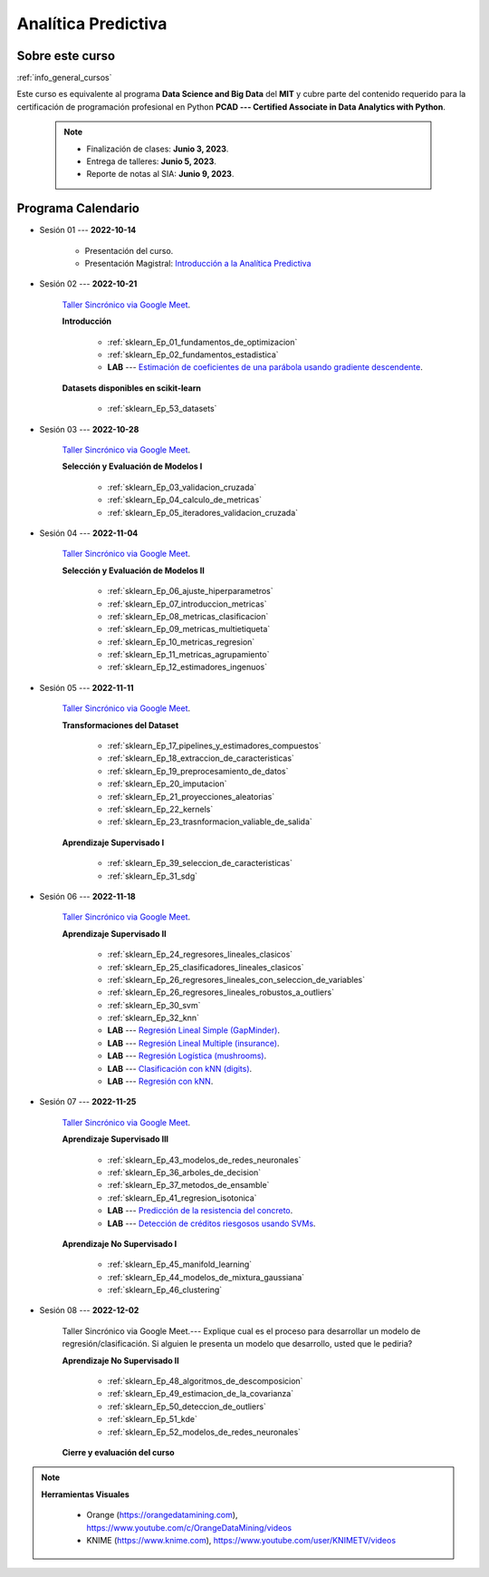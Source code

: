 Analítica Predictiva
=========================================================================================

.. raw:: html

   <hr style="height:2px;border-width:0;color:gray;background-color:gray">

Sobre este curso
^^^^^^^^^^^^^^^^^^^^^^^^^^^^^^^^^^^^^^^^^^^^^^^^^^^^^^^^^^^^^^^^^^^^^^^^^^^^^^^^^^^^^^^^^

:ref:`info_general_cursos`

Este curso es equivalente al programa **Data Science and Big Data** del **MIT** y cubre parte del contenido requerido para la certificación de programación profesional en Python **PCAD --- Certified Associate in Data Analytics with Python**. 


    .. note:: 

        * Finalización de clases: **Junio 3, 2023**.

        * Entrega de talleres: **Junio 5, 2023**.

        * Reporte de notas al SIA: **Junio 9, 2023**.


.. raw:: html

   <hr style="height:2px;border-width:0;color:gray;background-color:gray">


Programa Calendario
^^^^^^^^^^^^^^^^^^^^^^^^^^^^^^^^^^^^^^^^^^^^^^^^^^^^^^^^^^^^^^^^^^^^^^^^^^^^^^^^^^^^^^^^^


* Sesión 01 --- **2022-10-14**

    * Presentación del curso.

    * Presentación Magistral: `Introducción a la Analítica Predictiva <https://jdvelasq.github.io/intro-analitica-predictiva/>`_ 


* Sesión 02 --- **2022-10-21** 

    `Taller Sincrónico via Google Meet <https://colab.research.google.com/github/jdvelasq/datalabs/blob/master/notebooks/analitica_predictiva/taller_presencial-modelo_lineal_multivariado.ipynb>`_.


    **Introducción**

        * :ref:`sklearn_Ep_01_fundamentos_de_optimizacion`

        * :ref:`sklearn_Ep_02_fundamentos_estadistica`

        * **LAB** --- `Estimación de coeficientes de una parábola usando gradiente descendente <https://classroom.github.com/a/a3xGd1Os>`_.

    
    **Datasets disponibles en scikit-learn**
    
        * :ref:`sklearn_Ep_53_datasets`
  

* Sesión 03 --- **2022-10-28**

    `Taller Sincrónico via Google Meet <https://colab.research.google.com/github/jdvelasq/datalabs/blob/master/notebooks/analitica_predictiva/taller_presencial-gridsearchcv.ipynb>`_.

    **Selección y Evaluación de Modelos I** 

        * :ref:`sklearn_Ep_03_validacion_cruzada`

        * :ref:`sklearn_Ep_04_calculo_de_metricas`

        * :ref:`sklearn_Ep_05_iteradores_validacion_cruzada`


* Sesión 04 --- **2022-11-04**

    `Taller Sincrónico via Google Meet <https://colab.research.google.com/github/jdvelasq/datalabs/blob/master/notebooks/analitica_predictiva/taller_presencial-transformacion_de_datos.ipynb>`_.

    **Selección y Evaluación de Modelos II**    

        * :ref:`sklearn_Ep_06_ajuste_hiperparametros`

        * :ref:`sklearn_Ep_07_introduccion_metricas`

        * :ref:`sklearn_Ep_08_metricas_clasificacion`

        * :ref:`sklearn_Ep_09_metricas_multietiqueta`

        * :ref:`sklearn_Ep_10_metricas_regresion`

        * :ref:`sklearn_Ep_11_metricas_agrupamiento`

        * :ref:`sklearn_Ep_12_estimadores_ingenuos`



* Sesión 05 --- **2022-11-11**

    `Taller Sincrónico via Google Meet <https://colab.research.google.com/github/jdvelasq/datalabs/blob/master/notebooks/analitica_predictiva/taller_presencial-sgd.ipynb>`_.

    **Transformaciones del Dataset**

        * :ref:`sklearn_Ep_17_pipelines_y_estimadores_compuestos`

        * :ref:`sklearn_Ep_18_extraccion_de_caracteristicas`

        * :ref:`sklearn_Ep_19_preprocesamiento_de_datos`

        * :ref:`sklearn_Ep_20_imputacion`

        * :ref:`sklearn_Ep_21_proyecciones_aleatorias`

        * :ref:`sklearn_Ep_22_kernels`

        * :ref:`sklearn_Ep_23_trasnformacion_valiable_de_salida`


    **Aprendizaje Supervisado I**

        * :ref:`sklearn_Ep_39_seleccion_de_caracteristicas`

        * :ref:`sklearn_Ep_31_sdg`


* Sesión 06 --- **2022-11-18**

    `Taller Sincrónico via Google Meet <https://colab.research.google.com/github/jdvelasq/datalabs/blob/master/notebooks/analitica_predictiva/taller_presencial-tuberia_modelos.ipynb>`_.


    **Aprendizaje Supervisado II**

        * :ref:`sklearn_Ep_24_regresores_lineales_clasicos`

        * :ref:`sklearn_Ep_25_clasificadores_lineales_clasicos`

        * :ref:`sklearn_Ep_26_regresores_lineales_con_seleccion_de_variables`

        * :ref:`sklearn_Ep_26_regresores_lineales_robustos_a_outliers`
        
        * :ref:`sklearn_Ep_30_svm`

        * :ref:`sklearn_Ep_32_knn`

        * **LAB** --- `Regresión Lineal Simple (GapMinder) <https://classroom.github.com/a/E1fwjOsi>`_. 

        * **LAB** --- `Regresión Lineal Multiple (insurance) <https://classroom.github.com/a/WRBFqcDN>`_.
        
        * **LAB** --- `Regresión Logística (mushrooms) <https://classroom.github.com/a/sDHcbGcf>`_.

        * **LAB** --- `Clasificación con kNN (digits) <https://classroom.github.com/a/rlQAS3qA>`_.

        * **LAB** --- `Regresión con kNN <https://classroom.github.com/a/82ZX8tNX>`_.



* Sesión 07 --- **2022-11-25**

    `Taller Sincrónico via Google Meet <https://colab.research.google.com/github/jdvelasq/datalabs/blob/master/notebooks/ciencia_de_los_datos/taller_presencial-clustering.ipynb>`_.

    **Aprendizaje Supervisado III**

        * :ref:`sklearn_Ep_43_modelos_de_redes_neuronales`

        * :ref:`sklearn_Ep_36_arboles_de_decision`

        * :ref:`sklearn_Ep_37_metodos_de_ensamble`

        * :ref:`sklearn_Ep_41_regresion_isotonica`
    
        * **LAB** --- `Predicción de la resistencia del concreto <https://classroom.github.com/a/55Ht4Ulw>`_.

        * **LAB** --- `Detección de créditos riesgosos usando SVMs <https://classroom.github.com/a/aAy3dnhY>`_.
    
    **Aprendizaje No Supervisado I**

        * :ref:`sklearn_Ep_45_manifold_learning`

        * :ref:`sklearn_Ep_44_modelos_de_mixtura_gaussiana`

        * :ref:`sklearn_Ep_46_clustering`

        

* Sesión 08 --- **2022-12-02** 


    Taller Sincrónico via Google Meet.--- Explique cual es el proceso para desarrollar un modelo de regresión/clasificación.  Si alguien le presenta un modelo que desarrollo, usted que le pediria?

    **Aprendizaje No Supervisado II**

        * :ref:`sklearn_Ep_48_algoritmos_de_descomposicion`

        * :ref:`sklearn_Ep_49_estimacion_de_la_covarianza`

        * :ref:`sklearn_Ep_50_deteccion_de_outliers`

        * :ref:`sklearn_Ep_51_kde`

        * :ref:`sklearn_Ep_52_modelos_de_redes_neuronales`


    **Cierre y evaluación del curso**


.. note::

        **Herramientas Visuales** 
        
            * Orange (https://orangedatamining.com),  https://www.youtube.com/c/OrangeDataMining/videos


            * KNIME (https://www.knime.com), https://www.youtube.com/user/KNIMETV/videos














.. /notebooks/oneR_algorithm/*
.. /notebooks/apriori_algorithm/*
.. /notebooks/sklearn__naive_bayes/*
..        * `LAB --- Análisis de sentimientos de mensajes en Amazon usando Naive Bayes <https://colab.research.google.com/github/jdvelasq/datalabs/blob/master/notebooks/analisis_de_sentimientos_en_amazon_usando_bayes.ipynb>`_.
.. /notebooks/ml_fundamentals/1-*
..        * `LAB --- Optimización usando el gradiente descendente <https://colab.research.google.com/github/jdvelasq/datalabs/blob/master/notebooks/ml_fundamentals/optimizacion_usando_el_gradiente_descendente.ipynb>`_.
..        * `LAB --- Estimación de parámetros en modelos de regresión <https://colab.research.google.com/github/jdvelasq/datalabs/blob/master/notebooks/ml_fundamentals/estimacion_de_parametros_en_modelos_de_regresion.ipynb>`_.
..        * `LAB --- Optimización usando minibatch <https://colab.research.google.com/github/jdvelasq/datalabs/blob/master/notebooks/ml_fundamentals/optimizacion_usando_minibatch.ipynb>`_.
..        * `LAB --- Búsqueda de la tasa de aprendizaje y momentum óptimos <https://colab.research.google.com/github/jdvelasq/datalabs/blob/master/notebooks/ml_fundamentals/busqueda_de_la_tasa_de_aprendizaje_y_momentum_optimos.ipynb>`_.
.. /notebooks/ml_fundamentals/2-*
..        * `LAB --- Implementación de tasas de aprendizaje <https://colab.research.google.com/github/jdvelasq/datalabs/blob/master/notebooks/ml_fundamentals/implementacion_de_tasas_de_aprendizaje.ipynb>`_.
..        * `LAB --- Selección de variables hacia adelante -forward-. <https://colab.research.google.com/github/jdvelasq/datalabs/blob/master/notebooks/ml_fundamentals/seleccion_de_variables_hacia_adelante.ipynb>`_.
..        * `LAB --- Selección de variables hacia atras -backward-. <https://colab.research.google.com/github/jdvelasq/datalabs/blob/master/notebooks/ml_fundamentals/seleccion_de_variables_hacia_atras.ipynb>`_.
.. /notebooks/ml_fundamentals/3-*
.. /notebooks/ml_fundamentals/4-*
..        * `LAB --- Optimización usando LASSO <https://colab.research.google.com/github/jdvelasq/datalabs/blob/master/notebooks/ml_fundamentals/optimizacion_usando_LASSO.ipynb>`_.
..        * `LAB --- Optimización usando ElasticNet <https://colab.research.google.com/github/jdvelasq/datalabs/blob/master/notebooks/ml_fundamentals/optimizacion_usando_ElasticNet.ipynb>`_.
..        * `LAB --- Función epsilon insensitiva <https://colab.research.google.com/github/jdvelasq/datalabs/blob/master/notebooks/ml_fundamentals/funcion_epsilon_insensitiva.ipynb>`_.
..        * `LAB --- Función epsilon cuadrada insensitiva <https://colab.research.google.com/github/jdvelasq/datalabs/blob/master/notebooks/ml_fundamentals/funcion_epsilon_cuadrada_insensitiva.ipynb>`_.
.. /notebooks/sklearn__sgd/*
.. /notebooks/sklearn__linear_regression/*
..        * `LAB --- Transformación óptima de la variable dependiente en modelos de regresión <https://colab.research.google.com/github/jdvelasq/datalabs/blob/master/notebooks/sklearn__linear_regression/transformacion_optima_de_la_variable_dependiente_en_modelos_de_regresion.ipynb>`_.
..        * `LAB --- Predicción de la evolución de la diabetes en pacientes usando regresión lineal <https://colab.research.google.com/github/jdvelasq/datalabs/blob/master/notebooks/_sklearn__linear_regression/prediccion_de_la_evolucion_de_la_diabetes_usando_regresion_lineal.ipynb>`_.
..        * `LAB --- Pronóstico de ventas de carros usados mediante regresion lineal <https://colab.research.google.com/github/jdvelasq/datalabs/blob/master/notebooks/sklearn__linear_regression/pronostico_de_ventas_de_carros_usados_mediante_regresion_lineal.ipynb>`_.
..        * `LAB --- Pronóstico de visitas a páginas web usando regresion lineal <https://colab.research.google.com/github/jdvelasq/datalabs/blob/master/notebooks/sklearn__linear_regression/pronostico_de_visitas_a_paginas_web_usando_regresion_lineal.ipynb>`_.
.. /notebooks/sklearn__logistic_regression/*
..        * `LAB --- Clasificación del conjunto artificial de datos de los dos circulos usando regresión logística <https://colab.research.google.com/github/jdvelasq/datalabs/blob/master/notebooks/sklearn__logistic_regression/clasificacion_del_conjunto_artificial_de_datos_de_los_dos_circulos_usando_regresion_logistica.ipynb>`_.
..        * `LAB --- Identificación de hongos venenosos usando regresión logística <https://colab.research.google.com/github/jdvelasq/datalabs/blob/master/labs/identificacion_de_hongos_venenosos_usando_regresion_logistica.ipynb>`_.
.. /notebooks/sklearn__neighbors/*
..        * `LAB --- Fronteras de decisión para el dataset artificial 2moons usando kNN <https://colab.research.google.com/github/jdvelasq/datalabs/blob/master/labs/fronteras_de_decision_para_el_dataset_2moons_knn.ipynb.ipynb>`_.
..        * `LAB --- Sistema de recomendación de paquetes en R usando kNN <https://colab.research.google.com/github/jdvelasq/datalabs/blob/master/labs/sistema_de_recomendacion_de_paquetes_en_R_usando_kNN.ipynb.ipynb>`_.
.. /notebooks/sklearn__kmeans/*
.. /notebooks/sklearn__tree/1-*
..        * `LAB --- Clasificación del conjunto artificial 2G4C usando Arboles <https://colab.research.google.com/github/jdvelasq/datalabs/blob/master/labs/clasificacion_del_conjunto_artificial_2G4C_usando_arboles.ipynb>`_.
.. /notebooks/sklearn__ensemble/1-*
.. /notebooks/sklearn__neural_network/1-*
..        * `LAB --- Clasificación del conjunto artificial de datos de los dos circulos usando MLP <https://colab.research.google.com/github/jdvelasq/datalabs/blob/master/labs/clasificacion_del_conjunto_artificial_de_datos_de_los_dos_circulos_usando_mlp.ipynb>`_.
..        * `LAB --- Clasificación del conjunto artificial 2G4C usando MLP <https://colab.research.google.com/github/jdvelasq/datalabs/blob/master/labs/clasificacion_del_conjunto_artificial_2G4C_usando_mlp.ipynb>`_.
..        * `LAB --- Predicción de la evolución de la diabetes en pacientes usando perceptrones multicapa <https://colab.research.google.com/github/jdvelasq/datalabs/blob/master/labs/prediccion_de_la_evolucion_de_la_diabetes_usando_mlp.ipynb>`_.
.. /notebooks/sklearn__svm/*
..        * `LAB --- Clasificación del conjunto artificial de datos de los dos circulos usando SVMs <https://colab.research.google.com/github/jdvelasq/datalabs/blob/master/labs/clasificacion_del_conjunto_artificial_de_datos_de_los_dos_circulos_usando_svm.ipynb>`_.
..        * `LAB --- Clasificación del conjunto artificial 2G4C usando SVMs <https://colab.research.google.com/github/jdvelasq/datalabs/blob/master/labs/clasificacion_del_conjunto_artificial_2G4C_usando_svm.ipynb>`_.
..        * `LAB --- Identificación de creditos riesgosos usando SVMs <https://colab.research.google.com/github/jdvelasq/datalabs/blob/master/labs/identificacion_de_creditos_riesgosos_usando_svm.ipynb>`_.









